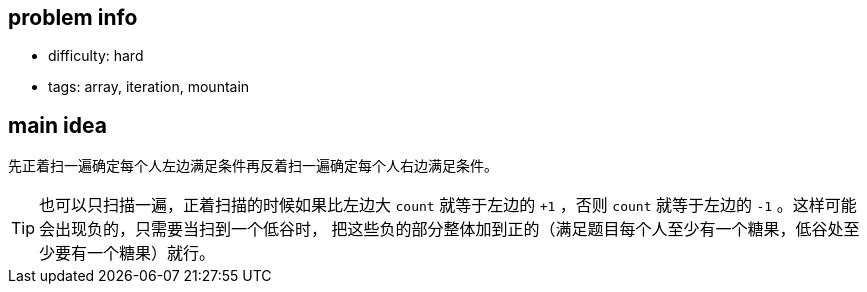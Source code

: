 == problem info

- difficulty: hard
- tags: array, iteration, mountain

== main idea

先正着扫一遍确定每个人左边满足条件再反着扫一遍确定每个人右边满足条件。

TIP: 也可以只扫描一遍，正着扫描的时候如果比左边大 `count` 就等于左边的 `+1`
，否则 `count` 就等于左边的 `-1` 。这样可能会出现负的，只需要当扫到一个低谷时，
把这些负的部分整体加到正的（满足题目每个人至少有一个糖果，低谷处至少要有一个糖果）就行。

